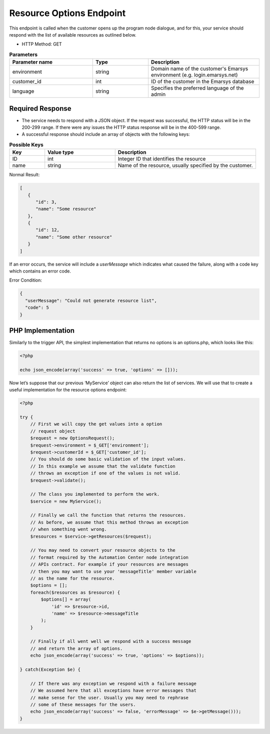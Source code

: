 Resource Options Endpoint
=========================

This endpoint is called when the customer opens up the program node dialogue, and for this, your service
should respond with the list of available resources as outlined below.

.. image:: /_static/images/ac_node_options_workflow.png

* HTTP Method: GET

.. list-table:: **Parameters**
   :header-rows: 1
   :widths: 30 20 40

   * - Parameter name
     - Type
     - Description
   * - environment
     - string
     - Domain name of the customer's Emarsys environment (e.g. login.emarsys.net)
   * - customer_id
     - int
     - ID of the customer in the Emarsys database
   * - language
     - string
     - Specifies the preferred language of the admin

Required Response
-----------------

* The service needs to respond with a JSON object. If the request was successful, the HTTP status will be in the
  200-299 range. If there were any issues the HTTP status response will be in the 400-599 range.
* A successful response should include an array of objects with the following keys:

.. list-table:: **Possible Keys**
   :header-rows: 1
   :widths: 10 20 40

   * - Key
     - Value type
     - Description
   * - ID
     - int
     - Integer ID that identifies the resource
   * - name
     - string
     - Name of the resource, usually specified by the customer.

Normal Result:

.. code-block:: json

   [
      {
         "id": 3,
         "name": "Some resource"
      },
      {
         "id": 12,
         "name": "Some other resource"
      }
   ]

If an error occurs, the service will include a *userMessage* which indicates what caused the failure, along with a code key which contains an error code.

Error Condition:

.. code-block:: json

   {
     "userMessage": "Could not generate resource list",
     "code": 5
   }

PHP Implementation
------------------

Similarly to the trigger API, the simplest implementation that returns no options is an options.php, which looks like this:

.. code-block:: php

   <?php

   echo json_encode(array('success' => true, 'options' => []));

Now let’s suppose that our previous ‘MyService’ object can also return the list of services. We will use that to create
a useful implementation for the resource options endpoint:

.. code-block:: php

   <?php

   try {
       // First we will copy the get values into a option
       // request object
       $request = new OptionsRequest();
       $request->environment = $_GET['environment'];
       $request->customerId = $_GET['customer_id'];
       // You should do some basic validation of the input values.
       // In this example we assume that the validate function
       // throws an exception if one of the values is not valid.
       $request->validate();

       // The class you implemented to perform the work.
       $service = new MyService();

       // Finally we call the function that returns the resources.
       // As before, we assume that this method throws an exception
       // when something went wrong.
       $resources = $service->getResources($request);

       // You may need to convert your resource objects to the
       // format required by the Automation Center node integration
       // APIs contract. For example if your resources are messages
       // then you may want to use your 'messageTitle' member variable
       // as the name for the resource.
       $options = [];
       foreach($resources as $resource) {
           $options[] = array(
               'id' => $resource->id,
               'name' => $resource->messageTitle
           );
       }

       // Finally if all went well we respond with a success message
       // and return the array of options.
       echo json_encode(array('success' => true, 'options' => $options));

   } catch(Exception $e) {

       // If there was any exception we respond with a failure message
       // We assumed here that all exceptions have error messages that
       // make sense for the user. Usually you may need to rephrase
       // some of these messages for the users.
       echo json_encode(array('success' => false, 'errorMessage' => $e->getMessage()));
   }
